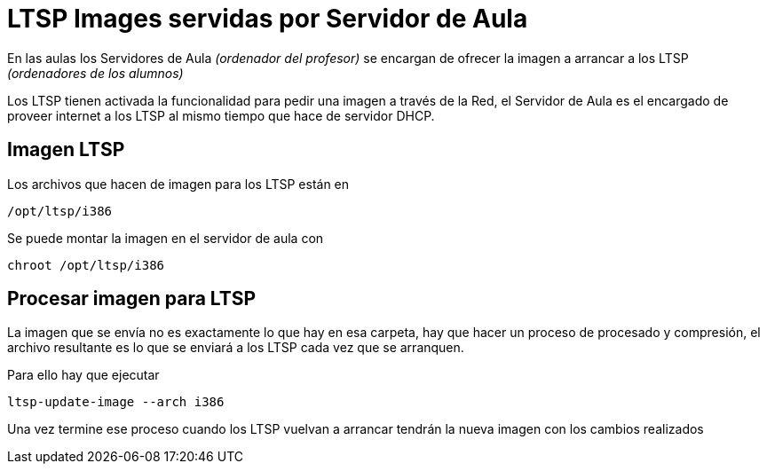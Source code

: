 = LTSP Images servidas por Servidor de Aula

:published_at: 2016-01-18
:hp-tags: LTSP, aula, aula-servidor
:hp-image: http://www.greaterlatrobe.net/seniorcenter/Computer%20Classroom%2010-05.jpg


En las aulas los Servidores de Aula _(ordenador del profesor)_ se encargan de ofrecer la imagen a arrancar a los LTSP _(ordenadores de los alumnos)_

Los LTSP tienen activada la funcionalidad para pedir una imagen a través de la Red, el Servidor de Aula es el encargado de proveer internet a los LTSP al mismo tiempo que hace de servidor DHCP.

== Imagen LTSP

Los archivos que hacen de imagen para los LTSP están en 

----
/opt/ltsp/i386
----


Se puede montar la imagen en el servidor de aula con

----
chroot /opt/ltsp/i386
----

== Procesar imagen para LTSP

La imagen que se envía no es exactamente lo que hay en esa carpeta, hay que hacer un proceso de procesado y compresión, el archivo resultante es lo que se enviará a los LTSP cada vez que se arranquen.

Para ello hay que ejecutar

----
ltsp-update-image --arch i386
----

Una vez termine ese proceso cuando los LTSP vuelvan a arrancar tendrán la nueva imagen con los cambios realizados







